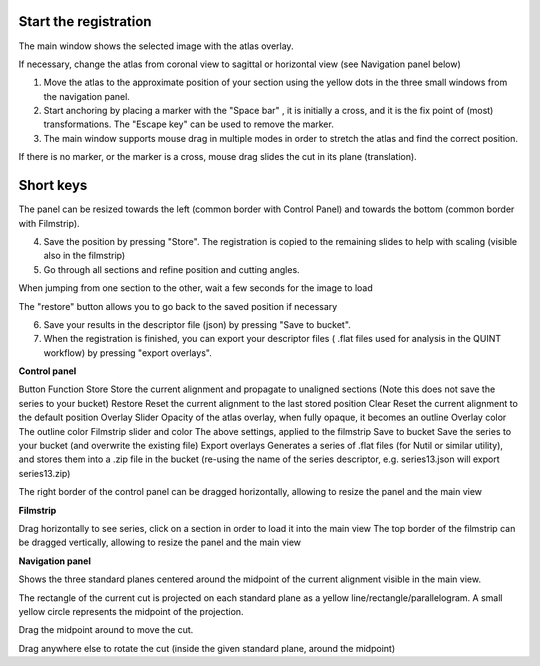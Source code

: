 **Start the registration**
----------------------------

The main window shows the selected image with the atlas overlay.

If necessary, change the atlas from coronal view to sagittal or horizontal view (see Navigation panel below)


1. Move the atlas to the approximate position of your section using the yellow dots in the three small windows from the navigation panel.

2. Start anchoring by placing a marker with the "Space bar" , it is initially a cross, and it is the fix point of (most) transformations. The "Escape key" can be used to remove the marker.

3. The main window supports mouse drag in multiple modes in order to stretch the atlas and find the correct position.


If there is no marker, or the marker is a cross, mouse drag slides the cut in its plane (translation).


**Short keys**
----------------

+------------------------------+---------------------+------------------------------------------------------+
|    **To do this**            |  **Press**          |    **Description**                                   |
+==============================+=====================+======================================================+
|    Place marker              |  Space bar          |Markers are the anchor points of most transformations |
|                              |                     |(stretch and rotate)                                  |
+------------------------------+---------------------+------------------------------------------------------+		
|    Remove marker             | Esc                 |Removes a previously placed marker                    |  
+------------------------------+---------------------+------------------------------------------------------+		
|Horizontal stretch from marker|Left/Right arrow keys|Marker becomes a vertical line                        | 
|                              |                     |mouse drag horizontally resizes the cut               |
+------------------------------+---------------------+------------------------------------------------------+	
|Vertical stretch from marker  |Up/Down arrow keys   |Marker becomes a horizontal line                      | 
|                              |                     |mouse drag vertically resizes the cut                 |
+------------------------------+---------------------+------------------------------------------------------+	
|  Rotate around marker        |PgUp/PgDown	         |Marker becomes a cross with a surrounding arc         |
|                              |                     |mouse drag rotates the cut                            |  		
+------------------------------+---------------------+------------------------------------------------------+
|In plane adjust               |Click + drag         |If there is no marker, or the marker is a cross       |  	
|  	                           |  	                 |mouse drag slides the cut                             |  
|  	                           |  	                 |in its plane (translation)                            |  
+------------------------------+---------------------+------------------------------------------------------+


.. note::
The panel can be resized towards the left (common border with Control Panel) and towards the bottom (common border with Filmstrip).

4. Save the position by pressing "Store". The registration is copied to the remaining slides to help with scaling (visible also in the filmstrip)

5. Go through all sections and refine position and cutting angles.

.. note::
When jumping from one section to the other, wait a few seconds for the image to load

.. note::
The "restore" button allows you to go back to the saved position if necessary

6. Save your results in the descriptor file (json) by pressing "Save to bucket".

7. When the registration is finished, you can export your descriptor files ( .flat files used for analysis in the QUINT workflow) by pressing "export overlays".

**Control panel**

Button	Function
Store 	Store the current alignment and propagate to unaligned sections (Note this does not save the series to your bucket)
Restore 	Reset the current alignment to the last stored position
Clear 	Reset the current alignment to the default position
Overlay Slider 	Opacity of the atlas overlay, when fully opaque, it becomes an outline
Overlay color 	The outline color
Filmstrip slider and color	The above settings, applied to the filmstrip
Save to bucket	Save the series to your bucket (and overwrite the existing file)
Export overlays	Generates a series of .flat files (for Nutil or similar utility), and stores them into a .zip file in the bucket (re-using the name of the series descriptor, e.g. series13.json will export series13.zip)
 

The right border of the control panel can be dragged horizontally, allowing to resize the panel and the main view

**Filmstrip**

Drag horizontally to see series, click on a section in order to load it into the main view The top border of the filmstrip can be dragged vertically, allowing to resize the panel and the main view

**Navigation panel**

Shows the three standard planes centered around the midpoint of the current alignment visible in the main view.

The rectangle of the current cut is projected on each standard plane as a yellow line/rectangle/parallelogram. A small yellow circle represents the midpoint of the projection.

Drag the midpoint around to move the cut.

Drag anywhere else to rotate the cut (inside the given standard plane, around the midpoint)
